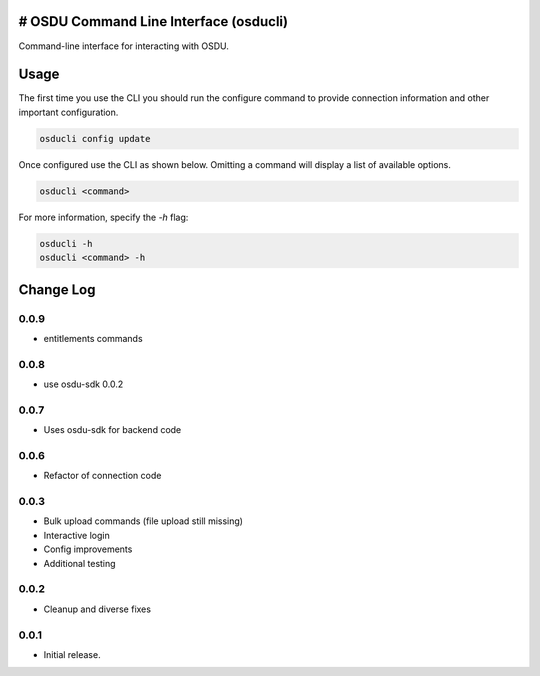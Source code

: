 # OSDU Command Line Interface (osducli)
=======================================

Command-line interface for interacting with OSDU.

Usage
=====

The first time you use the CLI you should run the configure command to provide connection information and other important configuration.

.. code-block:: bash

  osducli config update

Once configured use the CLI as shown below. Omitting a command will display a list of available options.

.. code-block:: bash

  osducli <command>

For more information, specify the `-h` flag:

.. code-block:: bash

  osducli -h
  osducli <command> -h

Change Log
==========

0.0.9
-----

- entitlements commands

0.0.8
-----

- use osdu-sdk 0.0.2
  
0.0.7
-----

- Uses osdu-sdk for backend code
  
0.0.6
-----

- Refactor of connection code

0.0.3
-----

- Bulk upload commands (file upload still missing)
- Interactive login
- Config improvements
- Additional testing

0.0.2
-----

- Cleanup and diverse fixes
  
0.0.1
-----

- Initial release.
